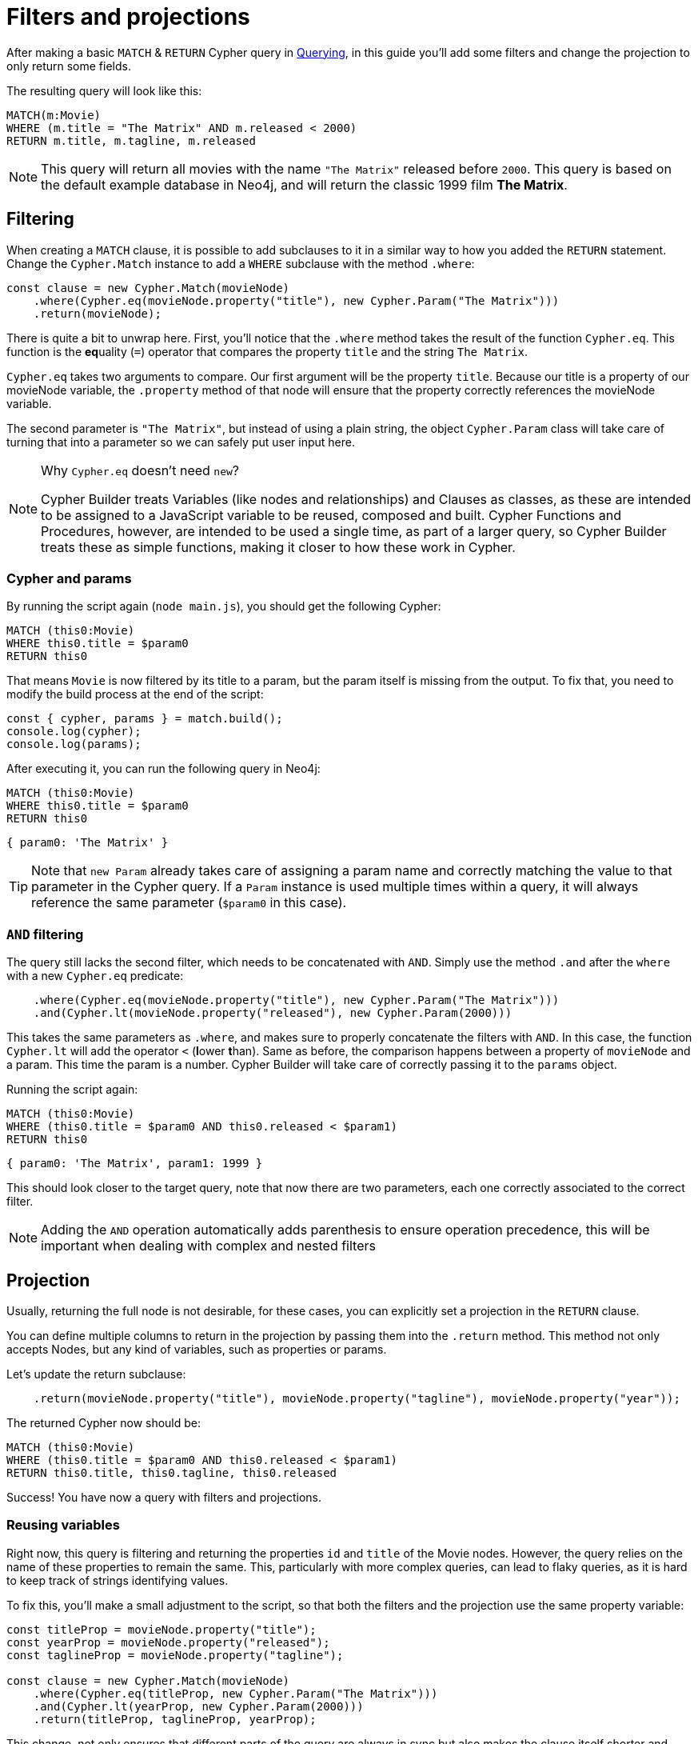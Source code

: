 = Filters and projections

After making a basic `MATCH` & `RETURN` Cypher query in xref:getting-started/querying.adoc[Querying], in this guide you'll add some filters and change the projection to only return some fields.

The resulting query will look like this:


```cypher
MATCH(m:Movie)
WHERE (m.title = "The Matrix" AND m.released < 2000)
RETURN m.title, m.tagline, m.released
```

NOTE: This query will return all movies with the name `"The Matrix"` released before `2000`. This query is based on the default example database in Neo4j, and will return the classic 1999 film **The Matrix**. 


== Filtering

When creating a `MATCH` clause, it is possible to add subclauses to it in a similar way to how you added the `RETURN` statement. Change the `Cypher.Match` instance to add a `WHERE` subclause with the method `.where`:

```javascript
const clause = new Cypher.Match(movieNode)
    .where(Cypher.eq(movieNode.property("title"), new Cypher.Param("The Matrix")))
    .return(movieNode);
```

There is quite a bit to unwrap here. First, you'll notice that the `.where` method takes the result of the function `Cypher.eq`. This function is the **eq**uality (`=`) operator that compares the property `title` and the string `The Matrix`.

`Cypher.eq` takes two arguments to compare. Our first argument will be the property `title`. Because our title is a property of our movieNode variable, the `.property` method of that node will ensure that the property correctly references the movieNode variable.

The second parameter is `"The Matrix"`, but instead of using a plain string, the object `Cypher.Param` class will take care of turning that into a parameter so we can safely put user input here.


.Why `Cypher.eq` doesn't need `new`?
[NOTE]
====
Cypher Builder treats Variables (like nodes and relationships) and Clauses as classes, as these are intended to be assigned to a JavaScript variable to be reused, composed and built.
Cypher Functions and Procedures, however, are intended to be used a single time, as part of a larger query, so Cypher Builder treats these as simple functions, making it closer to how these work in Cypher.
====

=== Cypher and params

By running the script again (`node main.js`), you should get the following Cypher:

```cypher
MATCH (this0:Movie)
WHERE this0.title = $param0
RETURN this0
```

That means `Movie` is now filtered by its title to a param, but the param itself is missing from the output.
To fix that, you need to modify the build process at the end of the script:

```javascript
const { cypher, params } = match.build();
console.log(cypher);
console.log(params);
```

After executing it, you can run the following query in Neo4j:

```cypher
MATCH (this0:Movie)
WHERE this0.title = $param0
RETURN this0
```

```javascript
{ param0: 'The Matrix' }
```

[TIP]
====
Note that `new Param` already takes care of assigning a param name and correctly matching the value to that parameter in the Cypher query. If a `Param` instance is used multiple times within a query, it will always reference the same parameter (`$param0` in this case).
====

=== `AND` filtering

The query still lacks the second filter, which needs to be concatenated with `AND`. Simply use the method `.and` after the `where` with a new `Cypher.eq` predicate:

```javascript
    .where(Cypher.eq(movieNode.property("title"), new Cypher.Param("The Matrix")))
    .and(Cypher.lt(movieNode.property("released"), new Cypher.Param(2000)))
```

This takes the same parameters as `.where`, and makes sure to properly concatenate the filters with `AND`. In this case, the function `Cypher.lt` will add the operator `<` (**l**ower **t**han). Same as before, the comparison happens between a property of `movieNode` and a param. This time the param is a number. Cypher Builder will take care of correctly passing it to the `params` object.

Running the script again:

```cypher
MATCH (this0:Movie)
WHERE (this0.title = $param0 AND this0.released < $param1)
RETURN this0
```

```javascript
{ param0: 'The Matrix', param1: 1999 }
```

This should look closer to the target query, note that now there are two parameters, each one correctly associated to the correct filter.

[NOTE]
====
Adding the `AND` operation automatically adds parenthesis to ensure operation precedence, this will be important when dealing with complex and nested filters 
====

== Projection

Usually, returning the full node is not desirable, for these cases, you can explicitly set a projection in the `RETURN` clause.

You can define multiple columns to return in the projection by passing them into the `.return` method. This method not only accepts Nodes, but any kind of variables, such as properties or params.

Let's update the return subclause:

```javascript
    .return(movieNode.property("title"), movieNode.property("tagline"), movieNode.property("year"));
```

The returned Cypher now should be:

```cypher
MATCH (this0:Movie)
WHERE (this0.title = $param0 AND this0.released < $param1)
RETURN this0.title, this0.tagline, this0.released
```

Success! You have now a query with filters and projections.

=== Reusing variables

Right now, this query is filtering and returning the properties `id` and `title` of the Movie nodes. However, the query relies on the name of these properties to remain the same. This, particularly with more complex queries, can lead to flaky queries, as it is hard to keep track of strings identifying values.

To fix this, you'll make a small adjustment to the script, so that both the filters and the projection use the same property variable:

```javascript
const titleProp = movieNode.property("title");
const yearProp = movieNode.property("released");
const taglineProp = movieNode.property("tagline");

const clause = new Cypher.Match(movieNode)
    .where(Cypher.eq(titleProp, new Cypher.Param("The Matrix")))
    .and(Cypher.lt(yearProp, new Cypher.Param(2000)))
    .return(titleProp, taglineProp, yearProp);
```

This change, not only ensures that different parts of the query are always in sync but also makes the clause itself shorter and easier to read.

[TIP]
====
Params can also be assigned to a variable and reused, this can be particularly useful when having multiple filters over the same parameter.
====

== Conclusion

After going through all the steps previously described, your script should now look similar to this:

```javascript
import Cypher from "@neo4j/cypher-builder";

const movieNode = new Cypher.Node({
    labels: ["Movie"],
});

const titleProp = movieNode.property("title");
const yearProp = movieNode.property("released");
const taglineProp = movieNode.property("tagline");

const clause = new Cypher.Match(movieNode)
    .where(Cypher.eq(titleProp, new Cypher.Param("The Matrix")))
    .and(Cypher.lt(yearProp, new Cypher.Param(2000)))
    .return(titleProp, taglineProp, yearProp);

const { cypher, params } = clause.build();
console.log(cypher);
console.log(params);
```

And its execution should show the following query:

```cypher
MATCH (this0:Movie)
WHERE (this0.title = $param0 AND this0.released < $param1)
RETURN this0.title, this0.tagline, this0.released
```

```javascript
{ param0: 'The Matrix', param1: 2000 }
```

With this, you already have the tools to make useful (albeit simple) queries and have also learnt how to deal with parameters. Feel free to try other filters operations (TODO: add link )

In the next tutorial, you'll add relationships and more complex filtering to this query.
